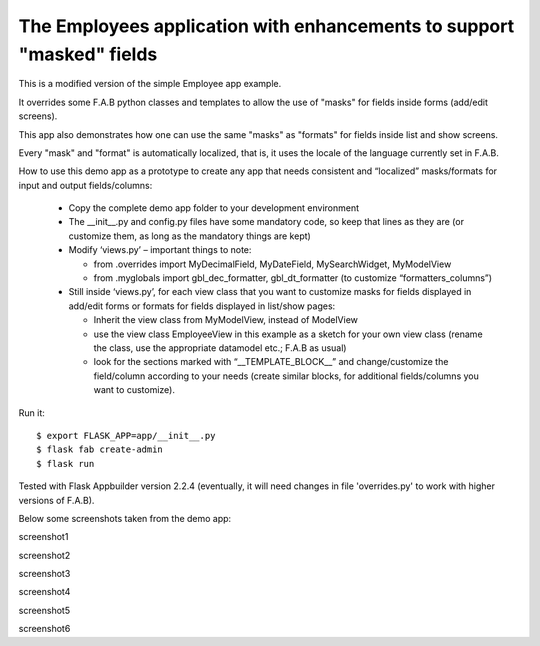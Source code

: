 The Employees application with enhancements to support "masked" fields
----------------------------------------------------------------------


This is a modified version of the simple Employee app example.

It overrides some F.A.B python classes and templates to allow the use of "masks" for fields inside forms (add/edit screens).

This app also demonstrates how one can use the same "masks" as "formats" for fields inside list and show screens.

Every "mask" and "format" is automatically localized, that is, it uses the locale of the language currently set in F.A.B.

How to use this demo app as a prototype to create any app that needs consistent and “localized” masks/formats for input and output fields/columns:
    
    •	Copy the complete demo app folder to your development environment
    
    •	The __init__.py and config.py files have some mandatory code, so keep that lines as they are (or customize them, as long as the mandatory things are kept)
    
    •	Modify ‘views.py’ – important things to note: 
    
        - from .overrides import MyDecimalField, MyDateField, MySearchWidget, MyModelView
        
        - from .myglobals import gbl_dec_formatter, gbl_dt_formatter (to customize “formatters_columns”)
        
    •	Still inside ‘views.py’, for each view class that you want to customize masks for fields displayed in add/edit forms or formats for fields displayed in list/show pages:
    
        - Inherit the view class from MyModelView, instead of ModelView
        
        - use the view class EmployeeView in this example as a sketch for your own view class (rename the class, use the appropriate datamodel etc.; F.A.B as usual)
        
        - look for the sections marked with “__TEMPLATE_BLOCK__” and change/customize the field/column according to your needs (create similar blocks, for additional fields/columns you want to customize).
        
    


Run it::

    $ export FLASK_APP=app/__init__.py
    $ flask fab create-admin
    $ flask run


Tested with Flask Appbuilder version 2.2.4 
(eventually, it will need changes in file 'overrides.py' to work with higher versions of F.A.B). 


Below some screenshots taken from the demo app:

screenshot1

screenshot2

screenshot3

screenshot4

screenshot5

screenshot6

